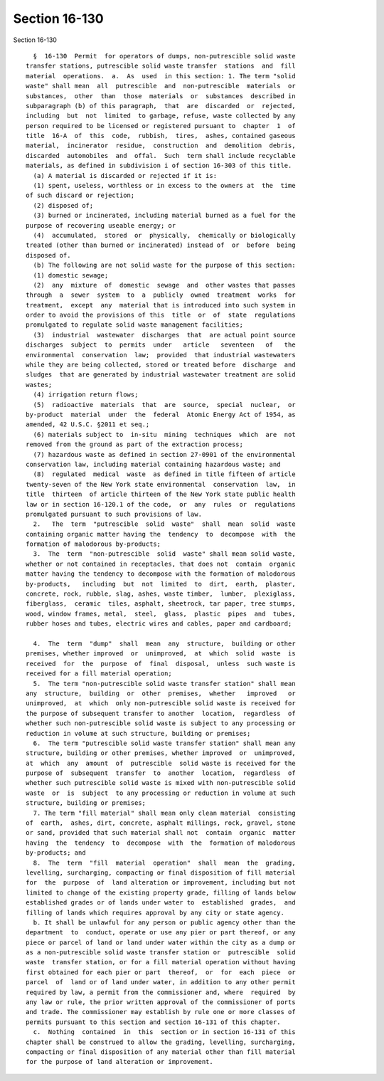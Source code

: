 Section 16-130
==============

Section 16-130 ::    
        
     
        §  16-130  Permit  for operators of dumps, non-putrescible solid waste
      transfer stations, putrescible solid waste transfer  stations  and  fill
      material  operations.  a.  As  used  in this section: 1. The term "solid
      waste" shall mean  all  putrescible  and  non-putrescible  materials  or
      substances,  other  than  those  materials  or  substances  described in
      subparagraph (b) of this paragraph,  that  are  discarded  or  rejected,
      including  but  not  limited  to garbage, refuse, waste collected by any
      person required to be licensed or registered pursuant to  chapter  1  of
      title  16-A  of  this  code,  rubbish,  tires,  ashes, contained gaseous
      material,  incinerator  residue,  construction  and  demolition  debris,
      discarded  automobiles  and  offal.  Such  term shall include recyclable
      materials, as defined in subdivision i of section 16-303 of this title.
        (a) A material is discarded or rejected if it is:
        (1) spent, useless, worthless or in excess to the owners at  the  time
      of such discard or rejection;
        (2) disposed of;
        (3) burned or incinerated, including material burned as a fuel for the
      purpose of recovering useable energy; or
        (4)  accumulated,  stored  or  physically,  chemically or biologically
      treated (other than burned or incinerated) instead of  or  before  being
      disposed of.
        (b) The following are not solid waste for the purpose of this section:
        (1) domestic sewage;
        (2)  any  mixture  of  domestic  sewage  and  other wastes that passes
      through  a  sewer  system  to  a  publicly  owned  treatment  works  for
      treatment,  except  any  material that is introduced into such system in
      order to avoid the provisions of this  title  or  of  state  regulations
      promulgated to regulate solid waste management facilities;
        (3)  industrial  wastewater  discharges  that  are actual point source
      discharges  subject  to  permits  under   article   seventeen   of   the
      environmental  conservation  law;  provided  that industrial wastewaters
      while they are being collected, stored or treated before  discharge  and
      sludges  that are generated by industrial wastewater treatment are solid
      wastes;
        (4) irrigation return flows;
        (5)  radioactive  materials  that  are  source,  special  nuclear,  or
      by-product  material  under  the  federal  Atomic Energy Act of 1954, as
      amended, 42 U.S.C. §2011 et seq.;
        (6) materials subject to  in-situ  mining  techniques  which  are  not
      removed from the ground as part of the extraction process;
        (7) hazardous waste as defined in section 27-0901 of the environmental
      conservation law, including material containing hazardous waste; and
        (8)  regulated  medical  waste  as defined in title fifteen of article
      twenty-seven of the New York state environmental  conservation  law,  in
      title  thirteen  of article thirteen of the New York state public health
      law or in section 16-120.1 of the code,  or  any  rules  or  regulations
      promulgated pursuant to such provisions of law.
        2.   The  term  "putrescible  solid  waste"  shall  mean  solid  waste
      containing organic matter having the  tendency  to  decompose  with  the
      formation of malodorous by-products;
        3.  The  term  "non-putrescible  solid  waste" shall mean solid waste,
      whether or not contained in receptacles, that does not  contain  organic
      matter having the tendency to decompose with the formation of malodorous
      by-products,   including  but  not  limited  to  dirt,  earth,  plaster,
      concrete, rock, rubble, slag, ashes, waste timber,  lumber,  plexiglass,
      fiberglass,  ceramic  tiles, asphalt, sheetrock, tar paper, tree stumps,
      wood, window frames, metal,  steel,  glass,  plastic  pipes  and  tubes,
      rubber hoses and tubes, electric wires and cables, paper and cardboard;
    
        4.  The  term  "dump"  shall  mean  any  structure,  building or other
      premises, whether improved  or  unimproved,  at  which  solid  waste  is
      received  for  the  purpose  of  final  disposal,  unless  such waste is
      received for a fill material operation;
        5.  The term "non-putrescible solid waste transfer station" shall mean
      any  structure,  building  or  other  premises,  whether   improved   or
      unimproved,  at  which  only non-putrescible solid waste is received for
      the purpose of subsequent transfer to another  location,  regardless  of
      whether such non-putrescible solid waste is subject to any processing or
      reduction in volume at such structure, building or premises;
        6.  The term "putrescible solid waste transfer station" shall mean any
      structure, building or other premises, whether improved  or  unimproved,
      at  which  any  amount  of  putrescible  solid waste is received for the
      purpose of  subsequent  transfer  to  another  location,  regardless  of
      whether such putrescible solid waste is mixed with non-putrescible solid
      waste  or  is  subject  to any processing or reduction in volume at such
      structure, building or premises;
        7. The term "fill material" shall mean only clean material  consisting
      of  earth,  ashes, dirt, concrete, asphalt millings, rock, gravel, stone
      or sand, provided that such material shall not  contain  organic  matter
      having  the  tendency  to  decompose  with  the  formation of malodorous
      by-products; and
        8.  The  term  "fill  material  operation"  shall  mean  the  grading,
      levelling, surcharging, compacting or final disposition of fill material
      for  the  purpose  of  land alteration or improvement, including but not
      limited to change of the existing property grade, filling of lands below
      established grades or of lands under water to  established  grades,  and
      filling of lands which requires approval by any city or state agency.
        b. It shall be unlawful for any person or public agency other than the
      department  to  conduct, operate or use any pier or part thereof, or any
      piece or parcel of land or land under water within the city as a dump or
      as a non-putrescible solid waste transfer station or  putrescible  solid
      waste  transfer station, or for a fill material operation without having
      first obtained for each pier or part  thereof,  or  for  each  piece  or
      parcel  of  land or of land under water, in addition to any other permit
      required by law, a permit from the commissioner and, where  required  by
      any law or rule, the prior written approval of the commissioner of ports
      and trade. The commissioner may establish by rule one or more classes of
      permits pursuant to this section and section 16-131 of this chapter.
        c.  Nothing  contained  in  this  section or in section 16-131 of this
      chapter shall be construed to allow the grading, levelling, surcharging,
      compacting or final disposition of any material other than fill material
      for the purpose of land alteration or improvement.
    
    
    
    
    
    
    